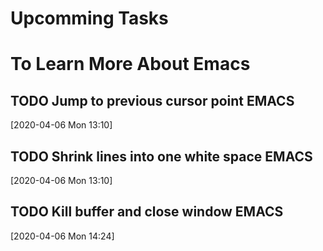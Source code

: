 * Upcomming Tasks


* To Learn More About Emacs
** TODO Jump to previous cursor point                                           :EMACS:
   [2020-04-06 Mon 13:10]
** TODO Shrink lines into one white space                                       :EMACS:
   [2020-04-06 Mon 13:10]
** TODO Kill buffer and close window                                            :EMACS:
   [2020-04-06 Mon 14:24]
